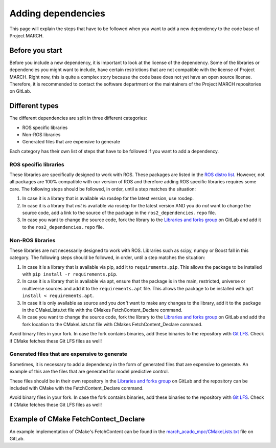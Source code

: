 Adding dependencies
===================
.. inclusion-introduction-start

This page will explain the steps that have to be followed when you want to add a new dependency to the
code base of Project MARCH.

.. inclusion-introduction-end

Before you start
^^^^^^^^^^^^^^^^
Before you include a new dependency, it is important to look at the license of the dependency. Some
of the libraries or dependencies you might want to include, have certain restrictions that are not
compatible with the license of Project MARCH. Right now, this is quite a complex story because the
code base does not yet have an open source license. Therefore, it is recommended to contact the
software department or the maintainers of the Project MARCH repositories on GitLab.

Different types
^^^^^^^^^^^^^^^
The different dependencies are split in three different categories:

* ROS specific libraries
* Non-ROS libraries
* Generated files that are expensive to generate

Each category has their own list of steps that have to be followed if you want to add a dependency.

ROS specific libraries
----------------------
These libraries are specifically designed to work with ROS. These packages are listed in the
`ROS distro list`_. However, not all packages are 100% compatible with our version of ROS
and therefore adding ROS specific libraries requires some care.
The following steps should be followed, in order, until a step matches the situation:

1) In case it is a library that is available via rosdep for the latest version, use rosdep.
2) In case it is a library that *not* is available via rosdep for the latest version AND you
   do *not* want to change the source code, add a link to the source of the package in the
   ``ros2_dependencies.repo`` file.
3) In case you want to change the source code, fork the library to the `Libraries and forks group`_
   on GitLab and add it to the ``ros2_dependencies.repo`` file.


.. _ROS distro list: https://github.com/ros/rosdistro/
.. _Libraries and forks group: https://gitlab.com/project-march/libraries


Non-ROS libraries
-----------------
These libraries are not necessarily designed to work with ROS. Libraries such as scipy, numpy
or Boost fall in this category. The following steps should be followed, in order, until a step matches
the situation:

1) In case it is a library that is available via pip, add it to ``requirements.pip``.
   This allows the package to be installed with ``pip install -r requirements.pip``.
2) In case it is a library that is available via apt, ensure that the package is in
   the main, restricted, universe or multiverse sources and add it to the ``requirements.apt`` file.
   This allows the package to be installed with ``apt install < requirements.apt``.
3) In case it is only available as source and you *don't* want to make any changes to the library,
   add it to the package in the CMakeLists.txt file with the CMakes FetchContent_Declare command.
4) In case you want to change the source code, fork the library to the `Libraries and forks group`_
   on GitLab and add the fork location to the CMakeLists.txt file with CMakes FetchContent_Declare command.

Avoid binary files in your fork. In case the fork contains binaries, add these binaries to the repository
with `Git LFS`_. Check if CMake fetches these Git LFS files as well!

.. _Git LFS: https://git-lfs.github.com/


Generated files that are expensive to generate
----------------------------------------------
Sometimes, it is necessary to add a dependency in the form of generated files that are expensive to
generate. An example of this are the files that are generated for model predictive control.

These files should be in their own repository in the  `Libraries and forks group`_ on GitLab
and the repository can be included with CMake with the FetchContent_Declare command.

Avoid binary files in your fork. In case the fork contains binaries, add these binaries to the repository
with `Git LFS`_. Check if CMake fetches these Git LFS files as well!


Example of CMake FetchContect_Declare
^^^^^^^^^^^^^^^^^^^^^^^^^^^^^^^^^^^^^
An example implementation of CMake's FetchContent can be found in the `march_acado_mpc/CMakeLists.txt`_ file
on GitLab.

.. _march_acado_mpc/CMakeLists.txt: https://gitlab.com/project-march/march/-/blob/main/ros1/src/control/march_acado_mpc/CMakeLists.txt
